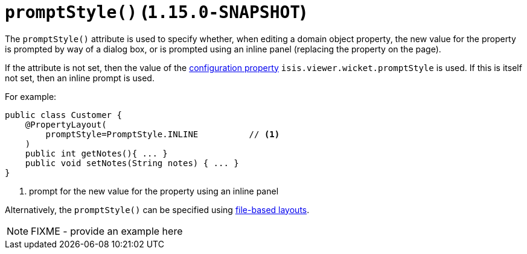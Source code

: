 [[_rgant-PropertyLayout_promptStyle]]
= `promptStyle()` (`1.15.0-SNAPSHOT`)
:Notice: Licensed to the Apache Software Foundation (ASF) under one or more contributor license agreements. See the NOTICE file distributed with this work for additional information regarding copyright ownership. The ASF licenses this file to you under the Apache License, Version 2.0 (the "License"); you may not use this file except in compliance with the License. You may obtain a copy of the License at. http://www.apache.org/licenses/LICENSE-2.0 . Unless required by applicable law or agreed to in writing, software distributed under the License is distributed on an "AS IS" BASIS, WITHOUT WARRANTIES OR  CONDITIONS OF ANY KIND, either express or implied. See the License for the specific language governing permissions and limitations under the License.
:_basedir: ../../
:_imagesdir: images/


The `promptStyle()` attribute is used to specify whether, when editing a domain object property, the new value for the property is prompted by way of a dialog box, or is prompted using an inline panel (replacing the property on the page).

If the attribute is not set, then the value of the xref:../ugvw/ugvw.adoc#_ugvw_configuration-properties[configuration property] `isis.viewer.wicket.promptStyle` is used.
If this is itself not set, then an inline prompt is used.

For example:

[source,java]
----
public class Customer {
    @PropertyLayout(
        promptStyle=PromptStyle.INLINE          // <1>
    )
    public int getNotes(){ ... }
    public void setNotes(String notes) { ... }
}
----
<1> prompt for the new value for the property using an inline panel


Alternatively, the `promptStyle()` can be specified using xref:../ugvw/ugvw.adoc#_ugvw_layout_file-based[file-based layouts].

NOTE: FIXME - provide an example here
